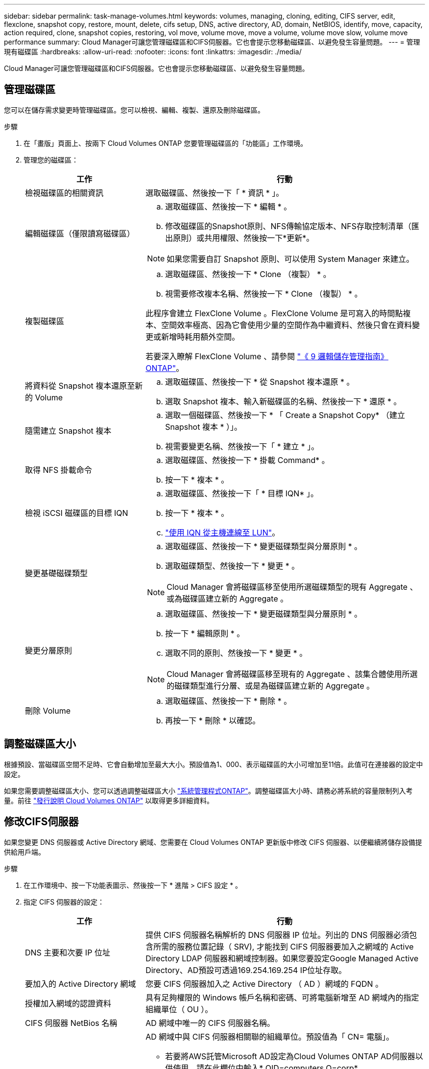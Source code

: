 ---
sidebar: sidebar 
permalink: task-manage-volumes.html 
keywords: volumes, managing, cloning, editing, CIFS server, edit, flexclone, snapshot copy, restore, mount, delete, cifs setup, DNS, active directory, AD, domain, NetBIOS, identify, move, capacity, action required, clone, snapshot copies, restoring, vol move, volume move, move a volume, volume move slow, volume move performance 
summary: Cloud Manager可讓您管理磁碟區和CIFS伺服器。它也會提示您移動磁碟區、以避免發生容量問題。 
---
= 管理現有磁碟區
:hardbreaks:
:allow-uri-read: 
:nofooter: 
:icons: font
:linkattrs: 
:imagesdir: ./media/


[role="lead"]
Cloud Manager可讓您管理磁碟區和CIFS伺服器。它也會提示您移動磁碟區、以避免發生容量問題。



== 管理磁碟區

您可以在儲存需求變更時管理磁碟區。您可以檢視、編輯、複製、還原及刪除磁碟區。

.步驟
. 在「畫版」頁面上、按兩下 Cloud Volumes ONTAP 您要管理磁碟區的「功能區」工作環境。
. 管理您的磁碟區：
+
[cols="30,70"]
|===
| 工作 | 行動 


| 檢視磁碟區的相關資訊 | 選取磁碟區、然後按一下「 * 資訊 * 」。 


| 編輯磁碟區（僅限讀寫磁碟區）  a| 
.. 選取磁碟區、然後按一下 * 編輯 * 。
.. 修改磁碟區的Snapshot原則、NFS傳輸協定版本、NFS存取控制清單（匯出原則）或共用權限、然後按一下*更新*。



NOTE: 如果您需要自訂 Snapshot 原則、可以使用 System Manager 來建立。



| 複製磁碟區  a| 
.. 選取磁碟區、然後按一下 * Clone （複製） * 。
.. 視需要修改複本名稱、然後按一下 * Clone （複製） * 。


此程序會建立 FlexClone Volume 。FlexClone Volume 是可寫入的時間點複本、空間效率極高、因為它會使用少量的空間作為中繼資料、然後只會在資料變更或新增時耗用額外空間。

若要深入瞭解 FlexClone Volume 、請參閱 http://docs.netapp.com/ontap-9/topic/com.netapp.doc.dot-cm-vsmg/home.html["《 9 邏輯儲存管理指南》 ONTAP"^]。



| 將資料從 Snapshot 複本還原至新的 Volume  a| 
.. 選取磁碟區、然後按一下 * 從 Snapshot 複本還原 * 。
.. 選取 Snapshot 複本、輸入新磁碟區的名稱、然後按一下 * 還原 * 。




| 隨需建立 Snapshot 複本  a| 
.. 選取一個磁碟區、然後按一下 * 「 Create a Snapshot Copy* （建立 Snapshot 複本 * ）」。
.. 視需要變更名稱、然後按一下「 * 建立 * 」。




| 取得 NFS 掛載命令  a| 
.. 選取磁碟區、然後按一下 * 掛載 Command* 。
.. 按一下 * 複本 * 。




| 檢視 iSCSI 磁碟區的目標 IQN  a| 
.. 選取磁碟區、然後按一下「 * 目標 IQN* 」。
.. 按一下 * 複本 * 。
.. link:task-connect-lun.html["使用 IQN 從主機連線至 LUN"]。




| 變更基礎磁碟類型  a| 
.. 選取磁碟區、然後按一下 * 變更磁碟類型與分層原則 * 。
.. 選取磁碟類型、然後按一下 * 變更 * 。



NOTE: Cloud Manager 會將磁碟區移至使用所選磁碟類型的現有 Aggregate 、或為磁碟區建立新的 Aggregate 。



| 變更分層原則  a| 
.. 選取磁碟區、然後按一下 * 變更磁碟類型與分層原則 * 。
.. 按一下 * 編輯原則 * 。
.. 選取不同的原則、然後按一下 * 變更 * 。



NOTE: Cloud Manager 會將磁碟區移至現有的 Aggregate 、該集合體使用所選的磁碟類型進行分層、或是為磁碟區建立新的 Aggregate 。



| 刪除 Volume  a| 
.. 選取磁碟區、然後按一下 * 刪除 * 。
.. 再按一下 * 刪除 * 以確認。


|===




== 調整磁碟區大小

根據預設、當磁碟區空間不足時、它會自動增加至最大大小。預設值為1、000、表示磁碟區的大小可增加至11倍。此值可在連接器的設定中設定。

如果您需要調整磁碟區大小、您可以透過調整磁碟區大小 https://docs.netapp.com/ontap-9/topic/com.netapp.doc.onc-sm-help-960/GUID-C04C2C72-FF1F-4240-A22D-BE20BB74A116.html["系統管理程式ONTAP"^]。調整磁碟區大小時、請務必將系統的容量限制列入考量。前往 https://docs.netapp.com/us-en/cloud-volumes-ontap-relnotes/index.html["發行說明 Cloud Volumes ONTAP"^] 以取得更多詳細資料。



== 修改CIFS伺服器

如果您變更 DNS 伺服器或 Active Directory 網域、您需要在 Cloud Volumes ONTAP 更新版中修改 CIFS 伺服器、以便繼續將儲存設備提供給用戶端。

.步驟
. 在工作環境中、按一下功能表圖示、然後按一下 * 進階 > CIFS 設定 * 。
. 指定 CIFS 伺服器的設定：
+
[cols="30,70"]
|===
| 工作 | 行動 


| DNS 主要和次要 IP 位址 | 提供 CIFS 伺服器名稱解析的 DNS 伺服器 IP 位址。列出的 DNS 伺服器必須包含所需的服務位置記錄（ SRV), 才能找到 CIFS 伺服器要加入之網域的 Active Directory LDAP 伺服器和網域控制器。如果您要設定Google Managed Active Directory、AD預設可透過169.254.169.254 IP位址存取。 


| 要加入的 Active Directory 網域 | 您要 CIFS 伺服器加入之 Active Directory （ AD ）網域的 FQDN 。 


| 授權加入網域的認證資料 | 具有足夠權限的 Windows 帳戶名稱和密碼、可將電腦新增至 AD 網域內的指定組織單位（ OU ）。 


| CIFS 伺服器 NetBios 名稱 | AD 網域中唯一的 CIFS 伺服器名稱。 


| 組織單位  a| 
AD 網域中與 CIFS 伺服器相關聯的組織單位。預設值為「 CN= 電腦」。

** 若要將AWS託管Microsoft AD設定為Cloud Volumes ONTAP AD伺服器以供使用、請在此欄位中輸入* OID=computers,O=corp*。
** 若要將Azure AD網域服務設定為Cloud Volumes ONTAP AD伺服器以供使用、請在此欄位中輸入* OID=AADDC computers*或* OID=AADDC使用者*。https://docs.microsoft.com/en-us/azure/active-directory-domain-services/create-ou["Azure 說明文件：在 Azure AD 網域服務託管網域中建立組織單位（ OU ）"^]
** 若要將Google託管Microsoft AD設定為Cloud Volumes ONTAP AD伺服器以供使用、請在此欄位中輸入* OU=computers,OU=Cloud *。https://cloud.google.com/managed-microsoft-ad/docs/manage-active-directory-objects#organizational_units["Google Cloud文件：Google託管Microsoft AD的組織單位"^]




| DNS 網域 | 適用於整個儲存虛擬 Cloud Volumes ONTAP 機器（ SVM ）的 DNS 網域。在大多數情況下、網域與 AD 網域相同。 
|===
. 按一下「 * 儲存 * 」。


利用變更更新 CIFS 伺服器。 Cloud Volumes ONTAP



== 移動Volume

移動磁碟區以提高容量使用率、改善效能、並達成服務層級協議。

您可以在 System Manager 中移動磁碟區、方法是選取磁碟區和目的地 Aggregate 、啟動磁碟區移動作業、以及選擇性地監控磁碟區移動工作。使用 System Manager 時、磁碟區移動作業會自動完成。

.步驟
. 使用 System Manager 或 CLI 將磁碟區移至 Aggregate 。
+
在大多數情況下、您可以使用 System Manager 來移動磁碟區。

+
如需相關指示、請參閱 http://docs.netapp.com/ontap-9/topic/com.netapp.doc.exp-vol-move/home.html["《》《 9 Volume Move Express Guide 》（英文） ONTAP"^]。





== 當Cloud Manager顯示「需要採取行動」訊息時、請移動Volume

Cloud Manager可能會顯示「必要行動」訊息、指出移動磁碟區是避免容量問題的必要措施、但您必須自行修正問題。如果發生這種情況、您需要找出如何修正問題、然後移動一或多個磁碟區。


TIP: 當Aggregate已達到90%使用容量時、Cloud Manager會顯示這些必要行動訊息。如果啟用資料分層、則當Aggregate達到80%已使用容量時、訊息會顯示。根據預設、10%的可用空間會保留給資料分層。 link:task-tiering.html#changing-the-free-space-ratio-for-data-tiering["深入瞭解資料分層的可用空間比率"]。

.步驟
. <<Identify how to correct capacity issues,找出如何修正問題>>。
. 根據您的分析、移動磁碟區以避免容量問題：
+
** <<Move volumes to another system to avoid capacity issues,將磁碟區移至其他系統>>。
** <<Move volumes to another aggregate to avoid capacity issues,將磁碟區移至同一系統上的其他 Aggregate>>。






=== 找出如何修正容量問題

如果Cloud Manager無法提供移動磁碟區以避免容量問題的建議、您必須識別需要移動的磁碟區、以及是否應該將它們移到同一個系統上的其他Aggregate或其他系統上。

.步驟
. 檢視必要行動訊息中的進階資訊、以識別已達到容量上限的集合體。
+
例如、進階資訊應該說類似以下的內容： Agggr1 已達到其容量上限。

. 識別一個或多個要從集合體移出的磁碟區：
+
.. 在工作環境中、按一下功能表圖示、然後按一下 * 進階 > 進階配置 * 。
.. 選取 Aggregate 、然後按一下「 * 資訊 * 」。
.. 展開 Volume 清單。
+
image:screenshot_aggr_volumes.gif["螢幕擷取畫面：在 Aggregate 資訊對話方塊中顯示 Aggregate 中的磁碟區清單。"]

.. 檢閱每個磁碟區的大小、然後選擇一或多個磁碟區從集合區移出。
+
您應該選擇足夠大的磁碟區來釋放集合體中的空間、以避免未來發生額外的容量問題。



. 如果系統尚未達到磁碟限制、您應該將磁碟區移至同一個系統上的現有集合體或新集合體。
+
如需詳細資訊、請參閱 link:task-manage-volumes.html#moving-volumes-to-another-aggregate-to-avoid-capacity-issues["將磁碟區移至另一個 Aggregate 、以避免容量問題"]。

. 如果系統已達到磁碟限制、請執行下列任何一項：
+
.. 刪除所有未使用的磁碟區。
.. 重新排列磁碟區、以釋放集合體上的空間。
+
如需詳細資訊、請參閱 link:task-manage-volumes.html#moving-volumes-to-another-aggregate-to-avoid-capacity-issues["將磁碟區移至另一個 Aggregate 、以避免容量問題"]。

.. 將兩個或多個磁碟區移至另一個有空間的系統。
+
如需詳細資訊、請參閱 link:task-manage-volumes.html#moving-volumes-to-another-system-to-avoid-capacity-issues["將磁碟區移至其他系統、以避免發生容量問題"]。







=== 將磁碟區移至其他系統、以避免發生容量問題

您可以將一個或多個 Volume 移至另 Cloud Volumes ONTAP 一個作業系統、以避免容量問題。如果系統達到磁碟限制、您可能需要這麼做。

您可以依照此工作中的步驟來修正下列必要行動訊息：

 Moving a volume is necessary to avoid capacity issues; however, Cloud Manager cannot perform this action for you because the system has reached the disk limit.
.步驟
. 找出 Cloud Volumes ONTAP 具備可用容量的系統、或是部署新系統。
. 將來源工作環境拖放到目標工作環境、以執行磁碟區的一次性資料複寫。
+
如需詳細資訊、請參閱 https://docs.netapp.com/us-en/cloud-manager-replication/task-replicating-data.html["在系統之間複寫資料"^]。

. 移至「複寫狀態」頁面、然後中斷 SnapMirror 關係、將複寫的磁碟區從資料保護磁碟區轉換為讀寫磁碟區。
+
如需詳細資訊、請參閱 https://docs.netapp.com/us-en/cloud-manager-replication/task-replicating-data.html#managing-data-replication-schedules-and-relationships["管理資料複寫排程和關係"^]。

. 設定磁碟區以進行資料存取。
+
如需設定目的地 Volume 以進行資料存取的相關資訊、請參閱 http://docs.netapp.com/ontap-9/topic/com.netapp.doc.exp-sm-ic-fr/home.html["《》《 9 Volume Disaster Recovery Express 指南》 ONTAP"^]。

. 刪除原始 Volume 。
+
如需詳細資訊、請參閱 link:task-manage-volumes.html#manage-volumes["管理磁碟區"]。





=== 將磁碟區移至其他Aggregate、以避免容量問題

您可以將一個或多個磁碟區移至另一個 Aggregate 、以避免發生容量問題。

您可以依照此工作中的步驟來修正下列必要行動訊息：

 Moving two or more volumes is necessary to avoid capacity issues; however, Cloud Manager cannot perform this action for you.
.步驟
. 驗證現有的 Aggregate 是否具有您需要移動的磁碟區可用容量：
+
.. 在工作環境中、按一下功能表圖示、然後按一下 * 進階 > 進階配置 * 。
.. 選取每個 Aggregate 、按一下「 * 資訊 * 」、然後檢視可用容量（ Aggregate capcapcape容納 量減去已使用的 Aggregate capcape望 ）。
+
image:screenshot_aggr_capacity.gif["螢幕擷取畫面：顯示 Aggregate 資訊對話方塊中可用的總 Aggregate 容量和已使用的 Aggregate 容量。"]



. 如有需要、請將磁碟新增至現有的 Aggregate ：
+
.. 選取 Aggregate 、然後按一下 * 「 Add disks* （新增磁碟 * ）」。
.. 選取要新增的磁碟數目、然後按一下 * 「 Add* （新增 * ）」。


. 如果沒有集合體具有可用容量、請建立新的集合體。
+
如需詳細資訊、請參閱 link:task-create-aggregates.html["建立 Aggregate"]。

. 使用 System Manager 或 CLI 將磁碟區移至 Aggregate 。
. 在大多數情況下、您可以使用 System Manager 來移動磁碟區。
+
如需相關指示、請參閱 http://docs.netapp.com/ontap-9/topic/com.netapp.doc.exp-vol-move/home.html["《》《 9 Volume Move Express Guide 》（英文） ONTAP"^]。





== 磁碟區移動可能會緩慢執行的原因

如果 Cloud Volumes ONTAP 下列任一情況屬實、則移動 Volume 所需時間可能比預期更長：

* 磁碟區是複製的。
* Volume 是實體複本的父實體。
* 來源或目的地 Aggregate 具有單一資料處理量最佳化 HDD （ ST1 ）磁碟。
* 這個系統位於 AWS 中、其中一個 Aggregate 使用舊的物件命名配置。 Cloud Volumes ONTAP兩個 Aggregate 都必須使用相同的名稱格式。
+
如果在 9.4 版或更早版本的 Aggregate 上啟用資料分層、則會使用較舊的命名配置。

* 來源與目的地集合體上的加密設定不相符、或是正在進行重新金鑰。
* 在移動磁碟區時指定了 _ 分層原則 _ 選項、以變更分層原則。
* 磁碟區移動時指定了「 -generation-destination-key_ 」選項。

